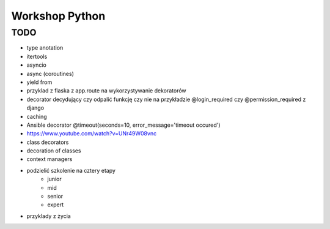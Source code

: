 ***************
Workshop Python
***************

TODO
====

- type anotation
- itertools
- asyncio
- async (coroutines)
- yield from
- przyklad z flaska z app.route na wykorzystywanie dekoratorów
- decorator decydujący czy odpalić funkcję czy nie na przykładzie @login_required czy @permission_required z django
- caching
- Ansible decorator @timeout(seconds=10, error_message='timeout occured')
- https://www.youtube.com/watch?v=UNr49W08vnc
- class decorators
- decoration of classes
- context managers

- podzielić szkolenie na cztery etapy
    - junior
    - mid
    - senior
    - expert
- przyklady z życia


